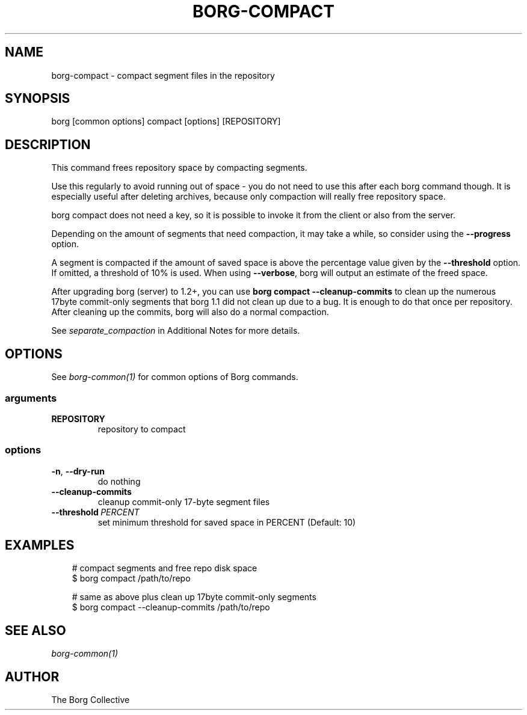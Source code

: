 .\" Man page generated from reStructuredText.
.
.
.nr rst2man-indent-level 0
.
.de1 rstReportMargin
\\$1 \\n[an-margin]
level \\n[rst2man-indent-level]
level margin: \\n[rst2man-indent\\n[rst2man-indent-level]]
-
\\n[rst2man-indent0]
\\n[rst2man-indent1]
\\n[rst2man-indent2]
..
.de1 INDENT
.\" .rstReportMargin pre:
. RS \\$1
. nr rst2man-indent\\n[rst2man-indent-level] \\n[an-margin]
. nr rst2man-indent-level +1
.\" .rstReportMargin post:
..
.de UNINDENT
. RE
.\" indent \\n[an-margin]
.\" old: \\n[rst2man-indent\\n[rst2man-indent-level]]
.nr rst2man-indent-level -1
.\" new: \\n[rst2man-indent\\n[rst2man-indent-level]]
.in \\n[rst2man-indent\\n[rst2man-indent-level]]u
..
.TH "BORG-COMPACT" "1" "2025-08-04" "" "borg backup tool"
.SH NAME
borg-compact \- compact segment files in the repository
.SH SYNOPSIS
.sp
borg [common options] compact [options] [REPOSITORY]
.SH DESCRIPTION
.sp
This command frees repository space by compacting segments.
.sp
Use this regularly to avoid running out of space \- you do not need to use this
after each borg command though. It is especially useful after deleting archives,
because only compaction will really free repository space.
.sp
borg compact does not need a key, so it is possible to invoke it from the
client or also from the server.
.sp
Depending on the amount of segments that need compaction, it may take a while,
so consider using the \fB\-\-progress\fP option.
.sp
A segment is compacted if the amount of saved space is above the percentage value
given by the \fB\-\-threshold\fP option. If omitted, a threshold of 10% is used.
When using \fB\-\-verbose\fP, borg will output an estimate of the freed space.
.sp
After upgrading borg (server) to 1.2+, you can use \fBborg compact \-\-cleanup\-commits\fP
to clean up the numerous 17byte commit\-only segments that borg 1.1 did not clean up
due to a bug. It is enough to do that once per repository. After cleaning up the
commits, borg will also do a normal compaction.
.sp
See \fIseparate_compaction\fP in Additional Notes for more details.
.SH OPTIONS
.sp
See \fIborg\-common(1)\fP for common options of Borg commands.
.SS arguments
.INDENT 0.0
.TP
.B REPOSITORY
repository to compact
.UNINDENT
.SS options
.INDENT 0.0
.TP
.B  \-n\fP,\fB  \-\-dry\-run
do nothing
.TP
.B  \-\-cleanup\-commits
cleanup commit\-only 17\-byte segment files
.TP
.BI \-\-threshold \ PERCENT
set minimum threshold for saved space in PERCENT (Default: 10)
.UNINDENT
.SH EXAMPLES
.INDENT 0.0
.INDENT 3.5
.sp
.EX
# compact segments and free repo disk space
$ borg compact /path/to/repo

# same as above plus clean up 17byte commit\-only segments
$ borg compact \-\-cleanup\-commits /path/to/repo
.EE
.UNINDENT
.UNINDENT
.SH SEE ALSO
.sp
\fIborg\-common(1)\fP
.SH AUTHOR
The Borg Collective
.\" Generated by docutils manpage writer.
.
